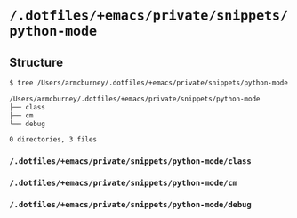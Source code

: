 * =/.dotfiles/+emacs/private/snippets/python-mode=
** Structure
#+BEGIN_SRC bash
$ tree /Users/armcburney/.dotfiles/+emacs/private/snippets/python-mode

/Users/armcburney/.dotfiles/+emacs/private/snippets/python-mode
├── class
├── cm
└── debug

0 directories, 3 files

#+END_SRC
*** =/.dotfiles/+emacs/private/snippets/python-mode/class=
*** =/.dotfiles/+emacs/private/snippets/python-mode/cm=
*** =/.dotfiles/+emacs/private/snippets/python-mode/debug=